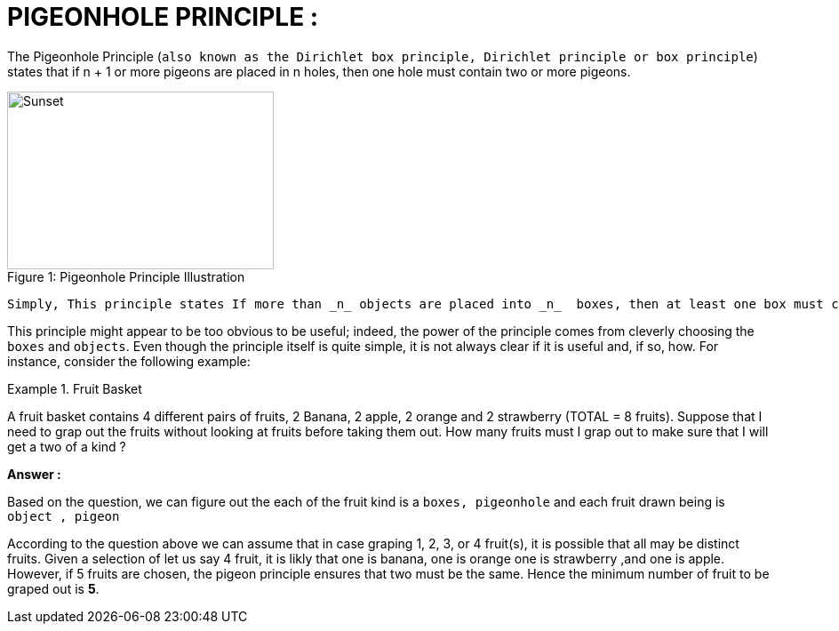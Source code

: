 
# PIGEONHOLE PRINCIPLE :

The Pigeonhole Principle (`also known as the Dirichlet box principle, Dirichlet principle or box principle`) states that if n + 1 or more pigeons are placed in n holes, then one hole must contain two or more pigeons.

.Pigeonhole Principle Illustration 
[#img-sunset]
[caption="Figure 1: "]
image::img/pigeon.jpg[Sunset,300,200]

[source,]
----
Simply, This principle states If more than _n_ objects are placed into _n_  boxes, then at least one box must contain more than one object.
----

This principle might appear to be too obvious to be useful; indeed, the power of the principle comes from cleverly choosing the `boxes` and `objects`. Even though the principle itself is quite simple, it is not always clear if it is useful and, if so, how. For instance, consider the following example:

.Fruit Basket
====
A fruit basket contains 4 different pairs of fruits, 2 Banana, 2 apple, 2 orange and  2 strawberry (TOTAL = 8 fruits). Suppose that I need to grap out the fruits without looking at fruits before taking them out. How many fruits must I grap out to make sure that I will get a two of a kind ?

*Answer :*

Based on the question, we can figure out the each of the fruit kind is a `boxes, pigeonhole` and each fruit drawn being is `object , pigeon`

According to the question above we can assume that in case graping 1, 2, 3, or 4 fruit(s), it is possible that all may be distinct fruits. Given a selection of let us say 4 fruit, it is likly that one is banana, one is orange one is strawberry ,and one is apple. However, if 5 fruits are chosen, the pigeon principle ensures that two [underline]#must# be the same. Hence the minimum number of fruit to be graped out is **5**.

====

